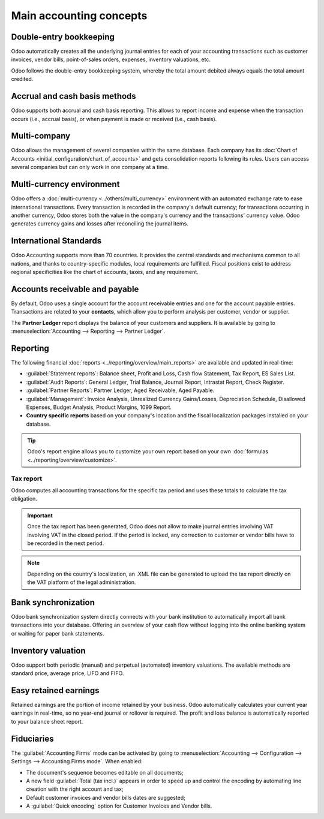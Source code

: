 ========================
Main accounting concepts
========================

Double-entry bookkeeping
========================

Odoo automatically creates all the underlying journal entries for each of your accounting
transactions such as customer invoices, vendor bills, point-of-sales orders, expenses, inventory
valuations, etc.

Odoo follows the double-entry bookkeeping system, whereby the total amount debited always equals the
total amount credited.

.. seealso::
   - :doc:`Accounting Cheat Sheet <cheat_sheet>`

Accrual and cash basis methods
==============================

Odoo supports both accrual and cash basis reporting. This allows to report income and expense when
the transaction occurs (i.e., accrual basis), or when payment is made or received (i.e., cash
basis).

.. seealso::
   - :doc:`Cash basis <../taxation/taxes/cash_basis_taxes>`

Multi-company
=============

Odoo allows the management of several companies within the same database. Each company has its
:doc:`Chart of Accounts <initial_configuration/chart_of_accounts>` and gets consolidation reports
following its rules. Users can access several companies but can only work in one company at a time.

Multi-currency environment
==========================

Odoo offers a :doc:`multi-currency <../others/multi_currency>` environment with an automated
exchange rate to ease international transactions. Every transaction is recorded in the
company's default currency; for transactions occurring in another currency, Odoo stores both the
value in the company's currency and the transactions' currency value. Odoo generates currency gains
and losses after reconciling the journal items.

.. seealso::
   - :doc:`Manage a bank in a foreign currency <../bank/setup/foreign_currency>`

International Standards
=======================

Odoo Accounting supports more than 70 countries. It provides the central standards and mechanisms
common to all nations, and thanks to country-specific modules, local requirements are fulfilled.
Fiscal positions exist to address regional specificities like the chart of accounts, taxes, and any
requirement.

.. seealso::
   - :doc:`Fiscal localization packages <../../fiscal_localizations>`

Accounts receivable and payable
===============================

By default, Odoo uses a single account for the account receivable entries and one for the account
payable entries. Transactions are related to your **contacts**, which allow you to perform analysis
per customer, vendor or supplier.

The **Partner Ledger** report displays the balance of your customers and suppliers. It is available
by going to :menuselection:`Accounting --> Reporting --> Partner Ledger`.

Reporting
=========

The following financial :doc:`reports <../reporting/overview/main_reports>` are available and
updated in real-time:

- :guilabel:`Statement reports`: Balance sheet, Profit and Loss, Cash flow Statement, Tax Report, ES
  Sales List.
- :guilabel:`Audit Reports`: General Ledger, Trial Balance, Journal Report, Intrastat Report, Check
  Register.
- :guilabel:`Partner Reports`: Partner Ledger, Aged Receivable, Aged Payable.
- :guilabel:`Management`: Invoice Analysis, Unrealized Currency Gains/Losses, Depreciation Schedule,
  Disallowed Expenses, Budget Analysis, Product Margins, 1099 Report.
- **Country specific reports** based on your company's location and the fiscal localization packages
  installed on your database.

.. tip::
   Odoo's report engine allows you to customize your own report based on your own
   :doc:`formulas <../reporting/overview/customize>`.

Tax report
----------

Odoo computes all accounting transactions for the specific tax period and uses these totals to
calculate the tax obligation.

.. important::
  Once the tax report has been generated, Odoo does not allow to make journal entries involving VAT
  involving VAT in the closed period. If the period is locked, any correction to customer or vendor
  bills have to be recorded in the next period.

.. note::
   Depending on the country's localization, an .XML file can be generated to upload the tax report
   directly on the VAT platform of the legal administration.

Bank synchronization
====================

Odoo bank synchronization system directly connects with your bank institution to automatically
import all bank transactions into your database. Offering an overview of your cash flow without
logging into the online banking system or waiting for paper bank statements.

.. seealso::
   :doc:`Bank Synchronization <../bank/bank_synchronization>`

Inventory valuation
===================

Odoo support both periodic (manual) and perpetual (automated) inventory valuations. The available
methods are standard price, average price, LIFO and FIFO.

.. seealso::
   - :doc:`View impact of the valuation method on your transactions
     </applications/inventory_and_mrp/inventory/management/reporting/inventory_valuation_config>`

Easy retained earnings
======================

Retained earnings are the portion of income retained by your business. Odoo automatically calculates
your current year earnings in real-time, so no year-end journal or rollover is required. The profit
and loss balance is automatically reported to your balance sheet report.

.. seealso::
   - :doc:`Accounting Cheat Sheet <cheat_sheet>`

Fiduciaries
===========

The :guilabel:`Accounting Firms` mode can be activated by going to :menuselection:`Accounting -->
Configuration --> Settings --> Accounting Firms mode`. When enabled:

- The document's sequence becomes editable on all documents;
- A new field :guilabel:`Total (tax incl.)` appears in order to speed up and control the encoding by
  automating line creation with the right account and tax;
- Default customer invoices and vendor bills dates are suggested;
- A :guilabel:`Quick encoding` option for Customer Invoices and Vendor bills.
